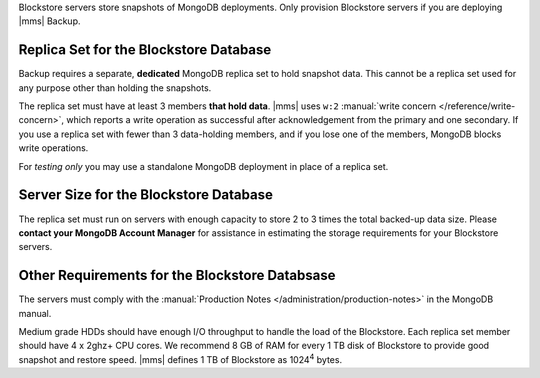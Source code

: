 Blockstore servers store snapshots of MongoDB deployments. Only provision
Blockstore servers if you are deploying |mms| Backup.

Replica Set for the Blockstore Database
+++++++++++++++++++++++++++++++++++++++

Backup requires a separate, **dedicated** MongoDB replica set to hold
snapshot data. This cannot be a replica set used for any
purpose other than holding the snapshots.

The replica set must have at least 3 members **that hold data**. |mms| uses
``w:2`` :manual:`write concern </reference/write-concern>`, which reports a
write operation as successful after acknowledgement from the primary and one
secondary. If you use a replica set with fewer than 3 data-holding members,
and if you lose one of the members, MongoDB blocks write operations.

For *testing only* you may use a standalone MongoDB deployment in place of a
replica set.

Server Size for the Blockstore Database
+++++++++++++++++++++++++++++++++++++++

The replica set must run on servers with enough capacity to store 2 to 3
times the total backed-up data size. Please **contact your MongoDB Account
Manager** for assistance in estimating the storage requirements for your
Blockstore servers.

Other Requirements for the Blockstore Databsase
+++++++++++++++++++++++++++++++++++++++++++++++

The servers must comply with the :manual:`Production Notes
</administration/production-notes>` in the MongoDB manual.

Medium grade HDDs should have enough I/O throughput to handle the load of the
Blockstore. Each replica set member should have 4 x 2ghz+ CPU cores. We
recommend 8 GB of RAM for every 1 TB disk of Blockstore to provide good
snapshot and restore speed. |mms| defines 1 TB of Blockstore as 1024\ :sup:`4`
bytes.
